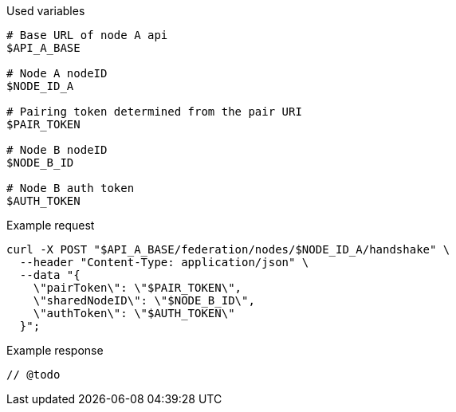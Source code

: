 .Used variables
[source,bash]
----
# Base URL of node A api
$API_A_BASE

# Node A nodeID
$NODE_ID_A

# Pairing token determined from the pair URI
$PAIR_TOKEN

# Node B nodeID
$NODE_B_ID

# Node B auth token
$AUTH_TOKEN

----

.Example request
[source,bash]
----
curl -X POST "$API_A_BASE/federation/nodes/$NODE_ID_A/handshake" \
  --header "Content-Type: application/json" \
  --data "{
    \"pairToken\": \"$PAIR_TOKEN\",
    \"sharedNodeID\": \"$NODE_B_ID\",
    \"authToken\": \"$AUTH_TOKEN\"
  }";
----

.Example response
[source,bash]
----
// @todo
----
